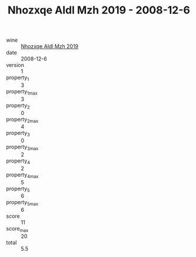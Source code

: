 :PROPERTIES:
:ID:                     0e58be39-6c55-4da7-b28d-41c0ec48adf6
:END:
#+TITLE: Nhozxqe Aldl Mzh 2019 - 2008-12-6

- wine :: [[id:7ac0d654-2f57-40af-8972-f2419a1b8022][Nhozxqe Aldl Mzh 2019]]
- date :: 2008-12-6
- version :: 1
- property_1 :: 3
- property_1_max :: 3
- property_2 :: 0
- property_2_max :: 4
- property_3 :: 0
- property_3_max :: 2
- property_4 :: 2
- property_4_max :: 5
- property_5 :: 6
- property_5_max :: 6
- score :: 11
- score_max :: 20
- total :: 5.5


